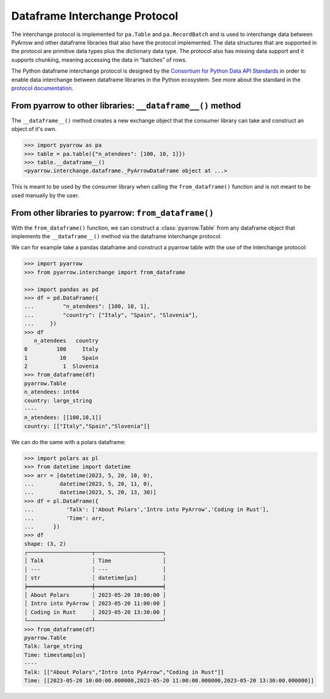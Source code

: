 .. Licensed to the Apache Software Foundation (ASF) under one
.. or more contributor license agreements.  See the NOTICE file
.. distributed with this work for additional information
.. regarding copyright ownership.  The ASF licenses this file
.. to you under the Apache License, Version 2.0 (the
.. "License"); you may not use this file except in compliance
.. with the License.  You may obtain a copy of the License at

..   http://www.apache.org/licenses/LICENSE-2.0

.. Unless required by applicable law or agreed to in writing,
.. software distributed under the License is distributed on an
.. "AS IS" BASIS, WITHOUT WARRANTIES OR CONDITIONS OF ANY
.. KIND, either express or implied.  See the License for the
.. specific language governing permissions and limitations
.. under the License.

.. _pyarrow-dataframe-interchange-protocol:

Dataframe Interchange Protocol
==============================

The interchange protocol is implemented for ``pa.Table`` and
``pa.RecordBatch`` and is used to interchange data between
PyArrow and other dataframe libraries that also have the
protocol implemented. The data structures that are supported
in the protocol are primitive data types plus the dictionary
data type. The protocol also has missing data support and
it supports chunking, meaning accessing the
data in “batches” of rows.


The Python dataframe interchange protocol is designed by the
`Consortium for Python Data API Standards <https://data-apis.org/>`_
in order to enable data interchange between dataframe
libraries in the Python ecosystem. See more about the
standard in the
`protocol documentation <https://data-apis.org/dataframe-protocol/latest/index.html>`_.

From pyarrow to other libraries: ``__dataframe__()`` method
-----------------------------------------------------------

The ``__dataframe__()`` method creates a new exchange object that
the consumer library can take and construct an object of it's own.

.. code-block::

    >>> import pyarrow as pa
    >>> table = pa.table({"n_atendees": [100, 10, 1]})
    >>> table.__dataframe__()
    <pyarrow.interchange.dataframe._PyArrowDataFrame object at ...>

This is meant to be used by the consumer library when calling
the ``from_dataframe()`` function and is not meant to be used manually
by the user.

From other libraries to pyarrow: ``from_dataframe()``
-----------------------------------------------------

With the ``from_dataframe()`` function, we can construct a :class:`pyarrow.Table`
from any dataframe object that implements the
``__dataframe__()`` method via the dataframe interchange
protocol.

We can for example take a pandas dataframe and construct a
pyarrow table with the use of the interchange protocol:

.. code-block::

    >>> import pyarrow
    >>> from pyarrow.interchange import from_dataframe

    >>> import pandas as pd
    >>> df = pd.DataFrame({
    ...         "n_atendees": [100, 10, 1],
    ...         "country": ["Italy", "Spain", "Slovenia"],
    ...     })
    >>> df
       n_atendees   country
    0         100     Italy
    1          10     Spain
    2           1  Slovenia
    >>> from_dataframe(df)
    pyarrow.Table
    n_atendees: int64
    country: large_string
    ----
    n_atendees: [[100,10,1]]
    country: [["Italy","Spain","Slovenia"]]

We can do the same with a polars dataframe:

.. code-block::

    >>> import polars as pl
    >>> from datetime import datetime
    >>> arr = [datetime(2023, 5, 20, 10, 0),
    ...        datetime(2023, 5, 20, 11, 0),
    ...        datetime(2023, 5, 20, 13, 30)]
    >>> df = pl.DataFrame({
    ...          'Talk': ['About Polars','Intro into PyArrow','Coding in Rust'],
    ...          'Time': arr,
    ...      })
    >>> df
    shape: (3, 2)
    ┌────────────────────┬─────────────────────┐
    │ Talk               ┆ Time                │
    │ ---                ┆ ---                 │
    │ str                ┆ datetime[μs]        │
    ╞════════════════════╪═════════════════════╡
    │ About Polars       ┆ 2023-05-20 10:00:00 │
    │ Intro into PyArrow ┆ 2023-05-20 11:00:00 │
    │ Coding in Rust     ┆ 2023-05-20 13:30:00 │
    └────────────────────┴─────────────────────┘
    >>> from_dataframe(df)
    pyarrow.Table
    Talk: large_string
    Time: timestamp[us]
    ----
    Talk: [["About Polars","Intro into PyArrow","Coding in Rust"]]
    Time: [[2023-05-20 10:00:00.000000,2023-05-20 11:00:00.000000,2023-05-20 13:30:00.000000]]
